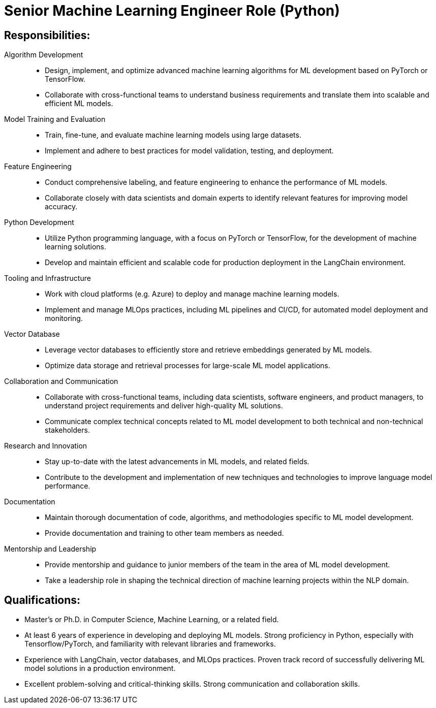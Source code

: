 
= Senior Machine Learning Engineer Role (Python) 
:navtitle: Senior Machine Learning Engineer

== Responsibilities:

Algorithm Development::
- Design, implement, and optimize advanced machine learning algorithms for ML development based on PyTorch or TensorFlow.
- Collaborate with cross-functional teams to understand business requirements and translate them into scalable and efficient ML models.

Model Training and Evaluation::
- Train, fine-tune, and evaluate machine learning models using large datasets.
- Implement and adhere to best practices for model validation, testing, and deployment.

Feature Engineering::
- Conduct comprehensive labeling, and feature engineering to enhance the performance of ML models.
- Collaborate closely with data scientists and domain experts to identify relevant features for improving model accuracy.

Python Development::
- Utilize Python programming language, with a focus on PyTorch or TensorFlow, for the development of machine learning solutions.
- Develop and maintain efficient and scalable code for production deployment in the LangChain environment.

Tooling and Infrastructure::
- Work with cloud platforms (e.g. Azure) to deploy and manage machine learning models.
- Implement and manage MLOps practices, including ML pipelines and CI/CD, for automated model deployment and monitoring.

Vector Database::
- Leverage vector databases to efficiently store and retrieve embeddings generated by ML models.
- Optimize data storage and retrieval processes for large-scale ML model applications.

Collaboration and Communication::
- Collaborate with cross-functional teams, including data scientists, software engineers, and product managers, to understand project requirements and deliver high-quality ML solutions.
- Communicate complex technical concepts related to ML model development to both technical and non-technical stakeholders.

Research and Innovation::
- Stay up-to-date with the latest advancements in ML models, and related fields.
- Contribute to the development and implementation of new techniques and technologies to improve language model performance.

Documentation::
- Maintain thorough documentation of code, algorithms, and methodologies specific to ML model development.
- Provide documentation and training to other team members as needed.

Mentorship and Leadership::
- Provide mentorship and guidance to junior members of the team in the area of ML model development.
- Take a leadership role in shaping the technical direction of machine learning projects within the NLP domain.

== Qualifications:
- Master's or Ph.D. in Computer Science, Machine Learning, or a related field.
- At least 6 years of experience in developing and deploying ML models.
Strong proficiency in Python, especially with Tensorflow/PyTorch, and familiarity with relevant libraries and frameworks.
- Experience with LangChain, vector databases, and MLOps practices.
Proven track record of successfully delivering ML model solutions in a production environment.
- Excellent problem-solving and critical-thinking skills.
Strong communication and collaboration skills.